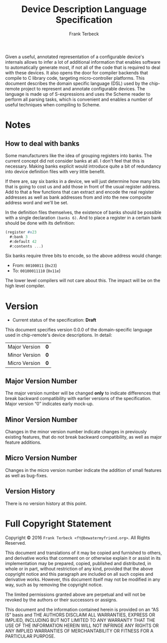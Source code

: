 #+TITLE: Device Description Language Specification
#+AUTHOR: Frank Terbeck
#+EMAIL: ft@bewatermyfriend.org
#+OPTIONS: num:t toc:nil
#+ATTR_ASCII: :width 79
#+LATEX_CLASS_OPTIONS: [a4paper]
# #+LATEX_HEADER: \textwidth 13cm
# #+LATEX_HEADER: \hoffset 0cm

#+LATEX: \setlength\parskip{0.2cm}

#+LATEX: \vspace{6cm}

#+LATEX: \thispagestyle{empty}

#+BEGIN_ABSTRACT

Given a useful, annotated representation of a configurable device's internals
allows to infer a lot of additional information that enables software to
automatically generate most, if not all of the code that is required to deal
with these devices. It also opens the door for compiler backends that compile
to C library code, targeting micro-controller platforms. This document
describes the domain specific language (DSL) used by the chip-remote project to
represent and annotate configurable devices. The language is made up of
S-expressions and uses the Scheme reader to perform all parsing tasks, which is
convenient and enables a number of useful techniques when compiling to Scheme.


#+END_ABSTRACT

#+ASCII:

#+ASCII:

#+ASCII:

#+LATEX: \newpage

#+TOC: headlines 3

#+LATEX: \newpage

* Notes

** How to deal with banks

   Some manufacturers like the idea of grouping registers into banks. The
   current concept did not consider banks at all. I don't feel that this is
   necessary. Making banks explicit would introduce quite a bit of redundancy
   into device definition files with very little benefit.

   If there are, say six banks in a device, we will just determine how many
   bits that is going to cost us and add those in front of the usual register
   address. Add to that a few functions that can extract and encode the real
   register addresses as well as bank addresses from and into the new composite
   address word and we'll be set.

   In the definition files themselves, the existence of banks should be
   possible with a single declaration ~(banks 6)~. And to place a register in a
   certain bank should be done with its definition:

#+BEGIN_SRC scheme
  (register #x23
    #:bank 3
    #:default 42
    #:contents ...)
#+END_SRC

   Six banks require three bits to encode, so the above address would change:

   - From: ~00100011~ (~0x23~)
   - To: ~00100011110~ (~0x11e~)

   The lower level compilers will not care about this. The impact will be on
   the high level compiler.


* Version <<sec:version-number>>

    - Current status of the specification: *Draft*

  This document specifies version 0.0.0 of the domain-specific language used in
  chip-remote's device descriptions. In detail:

  |---------------+-----|
  | <l>           | <c> |
  | Major Version | *0* |
  | Minor Version | *0* |
  | Micro Version | *0* |
  |---------------+-----|

** Major Version Number

   The major version number will be changed *only* to indicate differences that
   break backward compatibility with earlier versions of the specification.
   Major version “0” indicates early mock-up.

** Minor Version Number

   Changes in the minor version number indicate changes in previously existing
   features, that do not break backward compatibility, as well as major feature
   additions.

** Micro Version Number

   Changes in the micro version number indicate the addition of small features
   as well as bug-fixes.

** Version History

   There is no version history at this point.


#+LATEX: \newpage

* Full Copyright Statement

   Copyright © 2016 ~Frank Terbeck <ft@bewatermyfriend.org>~.
   All Rights Reserved.

   This document and translations of it may be copied and furnished to
   others, and derivative works that comment on or otherwise explain it
   or assist in its implementation may be prepared, copied, published
   and distributed, in whole or in part, without restriction of any
   kind, provided that the above copyright notice and this paragraph are
   included on all such copies and derivative works.  However, this
   document itself may not be modified in any way, such as by removing
   the copyright notice.

   The limited permissions granted above are perpetual and will not be
   revoked by the authors or their successors or assigns.

   This document and the information contained herein is provided on
   an “AS IS” basis and THE AUTHORS DISCLAIM ALL WARRANTIES, EXPRESS
   OR IMPLIED, INCLUDING BUT NOT LIMITED TO ANY WARRANTY THAT THE USE
   OF THE INFORMATION HEREIN WILL NOT INFRINGE ANY RIGHTS OR ANY
   IMPLIED WARRANTIES OF MERCHANTABILITY OR FITNESS FOR A PARTICULAR
   PURPOSE.
